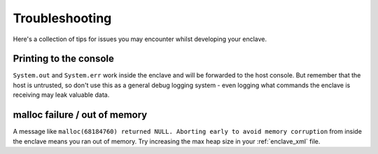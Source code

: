 Troubleshooting
###############

Here's a collection of tips for issues you may encounter whilst developing your enclave.

Printing to the console
-----------------------

``System.out`` and ``System.err`` work inside the enclave and will be forwarded to the host console. But remember that
the host is untrusted, so don't use this as a general debug logging system - even logging what commands the enclave
is receiving may leak valuable data.

malloc failure / out of memory
------------------------------

A message like ``malloc(68184760) returned NULL. Aborting early to avoid memory corruption`` from inside the enclave
means you ran out of memory. Try increasing the max heap size in your :ref:`enclave_xml` file.